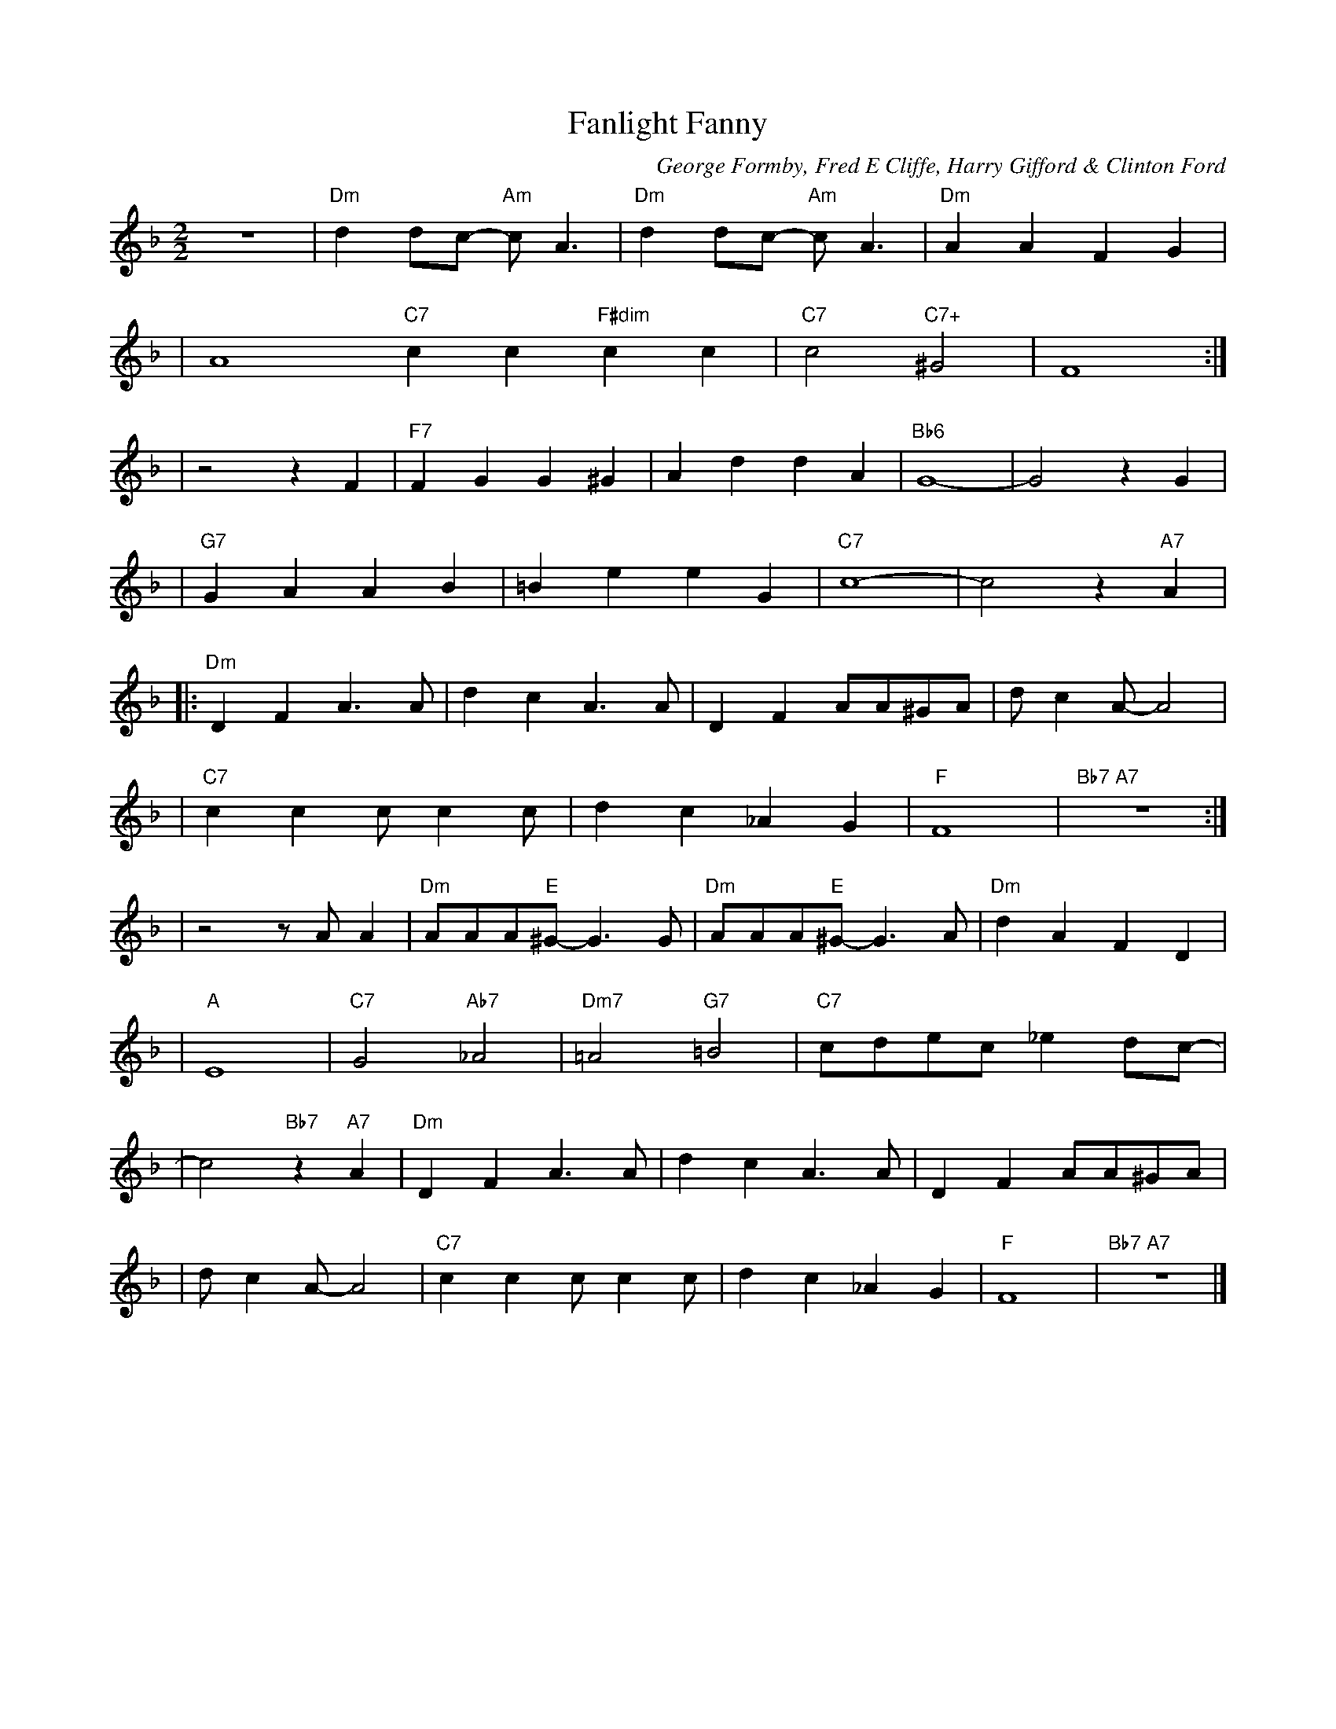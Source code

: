 X: 1
T:Fanlight Fanny
M:2/2
L:1/8
C:George Formby, Fred E Cliffe, Harry Gifford & Clinton Ford
Z: "Ally" <ally.belfagan:virgin.net> tradtunes 2001-03-08
K:F Maj
z8 \
| "Dm"d2 dc- "Am"c A3 | "Dm"d2 dc- "Am"c A3 | "Dm"A2 A2 F2 G2 |
| A8 "C7"c2 c2 "F#dim"c2 c2 | "C7"c4 "C7+"^G4 | F8 :|
| z4 z2 F2 | "F7" F2 G2 G2 ^G2 | A2 d2  d2 A2 | "Bb6"G8- | G4 z2 G2 |
| "G7" G2 A2 A2 B2 | =B2 e2 e2 G2 | "C7" c8- | c4 z2 "A7" A2 |
|: "Dm"D2 F2 A3 A | d2 c2 A3 A | D2 F2 AA^GA | d c2 A-A4 |
| "C7"c2 c2 c c2 c | d2 c2 _A2 G2 | "F"F8 | "Bb7 A7" z8 :|
| z4 z A A2 | "Dm" AAA"E"^G-G3 G | "Dm" AAA"E"^G-G3 A | "Dm"d2 A2 F2 D2 |
| "A"E8 | "C7"G4"Ab7" _A4 | "Dm7"=A4 "G7"=B4 | "C7"cdec _e2 dc- |
| c4"Bb7"z2 "A7"A2 | "Dm"D2 F2 A3 A | d2 c2 A3 A | D2 F2 AA^GA |
| d c2 A-A4 | "C7"c2 c2 c c2 c | d2 c2 _A2 G2 | "F"F8 | "Bb7 A7" z8 |]
